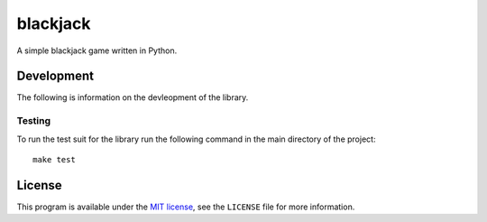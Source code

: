 blackjack
=========

.. image:: https://travis-ci.org/ExcaliburZero/blackjack.svg?branch=master
    :target: https://travis-ci.org/ExcaliburZero/blackjack
.. image:: https://coveralls.io/repos/ExcaliburZero/blackjack/badge.svg?branch=master&service=github
    :target: https://coveralls.io/github/ExcaliburZero/blackjack?branch=master

A simple blackjack game written in Python.

Development
-----------
The following is information on the devleopment of the library.

Testing
^^^^^^^
To run the test suit for the library run the following command in the main directory of the project::

    make test

License
-------

This program is available under the `MIT license`_, see the ``LICENSE`` file for more information.

.. _MIT license: http://opensource.org/licenses/MIT
